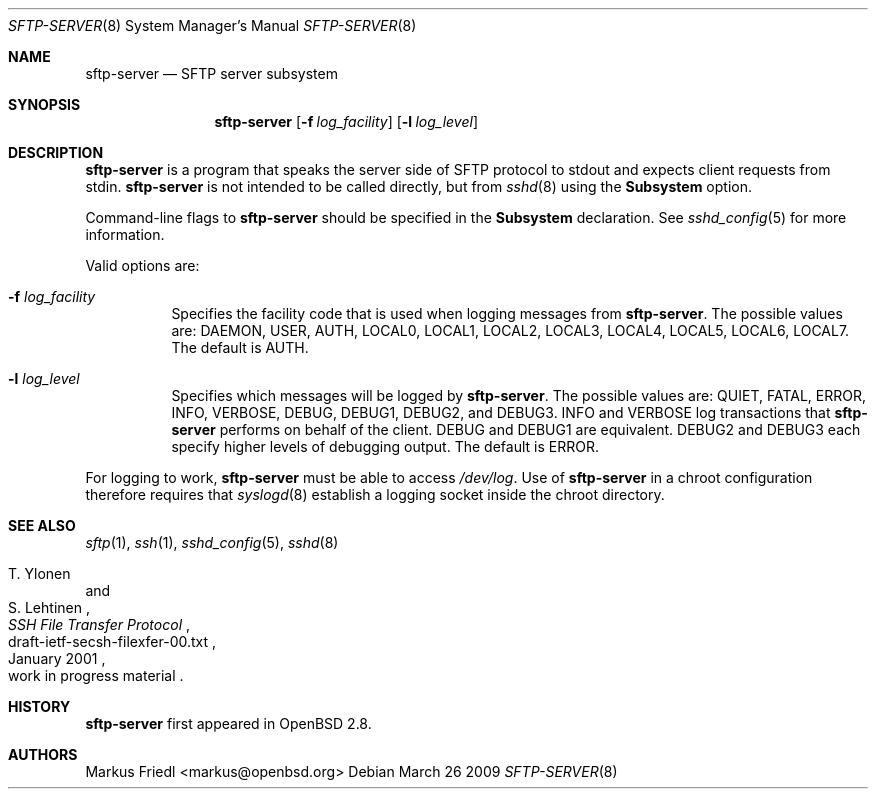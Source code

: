 .\"	$NetBSD: sftp-server.8,v 1.3 2009/12/27 01:40:47 christos Exp $
.\" $OpenBSD: sftp-server.8,v 1.15 2009/03/26 08:38:39 sobrado Exp $
.\"
.\" Copyright (c) 2000 Markus Friedl.  All rights reserved.
.\"
.\" Redistribution and use in source and binary forms, with or without
.\" modification, are permitted provided that the following conditions
.\" are met:
.\" 1. Redistributions of source code must retain the above copyright
.\"    notice, this list of conditions and the following disclaimer.
.\" 2. Redistributions in binary form must reproduce the above copyright
.\"    notice, this list of conditions and the following disclaimer in the
.\"    documentation and/or other materials provided with the distribution.
.\"
.\" THIS SOFTWARE IS PROVIDED BY THE AUTHOR ``AS IS'' AND ANY EXPRESS OR
.\" IMPLIED WARRANTIES, INCLUDING, BUT NOT LIMITED TO, THE IMPLIED WARRANTIES
.\" OF MERCHANTABILITY AND FITNESS FOR A PARTICULAR PURPOSE ARE DISCLAIMED.
.\" IN NO EVENT SHALL THE AUTHOR BE LIABLE FOR ANY DIRECT, INDIRECT,
.\" INCIDENTAL, SPECIAL, EXEMPLARY, OR CONSEQUENTIAL DAMAGES (INCLUDING, BUT
.\" NOT LIMITED TO, PROCUREMENT OF SUBSTITUTE GOODS OR SERVICES; LOSS OF USE,
.\" DATA, OR PROFITS; OR BUSINESS INTERRUPTION) HOWEVER CAUSED AND ON ANY
.\" THEORY OF LIABILITY, WHETHER IN CONTRACT, STRICT LIABILITY, OR TORT
.\" (INCLUDING NEGLIGENCE OR OTHERWISE) ARISING IN ANY WAY OUT OF THE USE OF
.\" THIS SOFTWARE, EVEN IF ADVISED OF THE POSSIBILITY OF SUCH DAMAGE.
.\"
.Dd March 26 2009
.Dt SFTP-SERVER 8
.Os
.Sh NAME
.Nm sftp-server
.Nd SFTP server subsystem
.Sh SYNOPSIS
.Nm sftp-server
.Op Fl f Ar log_facility
.Op Fl l Ar log_level
.Sh DESCRIPTION
.Nm
is a program that speaks the server side of SFTP protocol
to stdout and expects client requests from stdin.
.Nm
is not intended to be called directly, but from
.Xr sshd 8
using the
.Cm Subsystem
option.
.Pp
Command-line flags to
.Nm
should be specified in the
.Cm Subsystem
declaration.
See
.Xr sshd_config 5
for more information.
.Pp
Valid options are:
.Bl -tag -width Ds
.It Fl f Ar log_facility
Specifies the facility code that is used when logging messages from
.Nm .
The possible values are: DAEMON, USER, AUTH, LOCAL0, LOCAL1, LOCAL2,
LOCAL3, LOCAL4, LOCAL5, LOCAL6, LOCAL7.
The default is AUTH.
.It Fl l Ar log_level
Specifies which messages will be logged by
.Nm .
The possible values are:
QUIET, FATAL, ERROR, INFO, VERBOSE, DEBUG, DEBUG1, DEBUG2, and DEBUG3.
INFO and VERBOSE log transactions that
.Nm
performs on behalf of the client.
DEBUG and DEBUG1 are equivalent.
DEBUG2 and DEBUG3 each specify higher levels of debugging output.
The default is ERROR.
.El
.Pp
For logging to work,
.Nm
must be able to access
.Pa /dev/log .
Use of
.Nm
in a chroot configuration therefore requires that
.Xr syslogd 8
establish a logging socket inside the chroot directory.
.Sh SEE ALSO
.Xr sftp 1 ,
.Xr ssh 1 ,
.Xr sshd_config 5 ,
.Xr sshd 8
.Rs
.%A T. Ylonen
.%A S. Lehtinen
.%T "SSH File Transfer Protocol"
.%N draft-ietf-secsh-filexfer-00.txt
.%D January 2001
.%O work in progress material
.Re
.Sh HISTORY
.Nm
first appeared in
.Ox 2.8 .
.Sh AUTHORS
.An Markus Friedl Aq markus@openbsd.org
